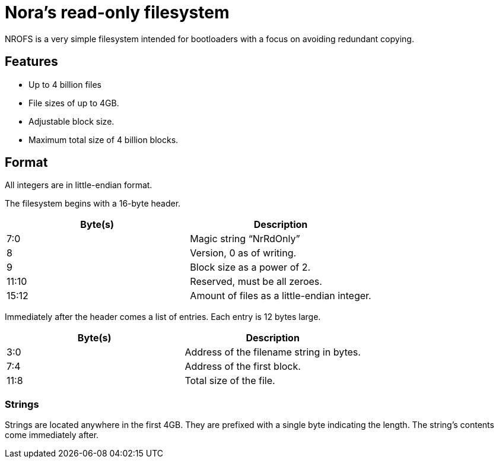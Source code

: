= Nora's read-only filesystem

NROFS is a very simple filesystem intended for bootloaders with a focus on avoiding redundant
copying.

== Features

* Up to 4 billion files
* File sizes of up to 4GB.
* Adjustable block size.
* Maximum total size of 4 billion blocks.

== Format

All integers are in little-endian format.

The filesystem begins with a 16-byte header.

|===
| Byte(s) | Description

| 7:0
| Magic string "`NrRdOnly`"

| 8
| Version, 0 as of writing.

| 9
| Block size as a power of 2.

| 11:10
| Reserved, must be all zeroes.

| 15:12
| Amount of files as a little-endian integer.
|===

Immediately after the header comes a list of entries.
Each entry is 12 bytes large.

|===
| Byte(s) | Description

| 3:0
| Address of the filename string in bytes.

| 7:4
| Address of the first block.

| 11:8
| Total size of the file.
|===

=== Strings

Strings are located anywhere in the first 4GB.
They are prefixed with a single byte indicating the length.
The string's contents come immediately after.
